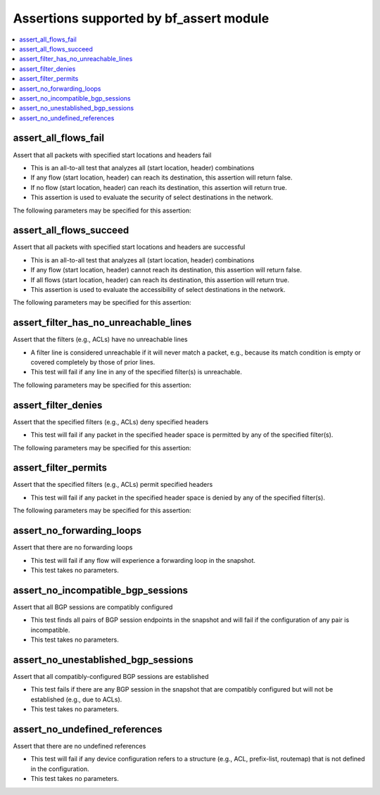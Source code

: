 Assertions supported by bf_assert module
++++++++++++++++++++++++++++++++++++++++

.. contents::
   :local:
   :depth: 2

.. _assert_all_flows_fail:

assert_all_flows_fail
---------------------
Assert that all packets with specified start locations and headers fail



* This is an all-to-all test that analyzes all (start location, header) combinations
* If any flow (start location, header) can reach its destination, this assertion will return false.
* If no flow (start location, header) can reach its destination, this assertion will return true.
* This assertion is used to evaluate the security of select destinations in the network.


The following parameters may be specified for this assertion:

.. raw:: html

    <table border=1 cellpadding=4>

    <tr>
    <th class="head">parameter</th>
    <th class="head">type</th>
    <th class="head">required</th>
    <th class="head">default</th>
    <th class="head">comments</th>
    </tr>

    <tr>
    <td>headers<br/><div style="font-size: small;"></div></td>
    <td>dict</td>
    <td>yes</td>
    <td></td>
    <td>
        <div>Constraints on packet headers. See <a href='https://pybatfish.readthedocs.io/en/latest/datamodel.html#pybatfish.datamodel.flow.HeaderConstraints'>https://pybatfish.readthedocs.io/en/latest/datamodel.html#pybatfish.datamodel.flow.HeaderConstraints</a> for keys in this dictionary.</div>
    </td>
    </tr>

    <tr>
    <td>startLocation<br/><div style="font-size: small;"></div></td>
    <td>str</td>
    <td>yes</td>
    <td></td>
    <td>
        <div>Start location specifier. See <a href='https://github.com/batfish/batfish/blob/master/questions/Parameters.md#location-specifier'>https://github.com/batfish/batfish/blob/master/questions/Parameters.md#location-specifier</a> for location specification.</div>
    </td>
    </tr>

    </table>
    </br>


.. _assert_all_flows_succeed:

assert_all_flows_succeed
------------------------
Assert that all packets with specified start locations and headers are successful



* This is an all-to-all test that analyzes all (start location, header) combinations
* If any flow (start location, header) cannot reach its destination, this assertion will return false.
* If all flows (start location, header) can reach its destination, this assertion will return true.
* This assertion is used to evaluate the accessibility of select destinations in the network.


The following parameters may be specified for this assertion:

.. raw:: html

    <table border=1 cellpadding=4>

    <tr>
    <th class="head">parameter</th>
    <th class="head">type</th>
    <th class="head">required</th>
    <th class="head">default</th>
    <th class="head">comments</th>
    </tr>

    <tr>
    <td>headers<br/><div style="font-size: small;"></div></td>
    <td>dict</td>
    <td>yes</td>
    <td></td>
    <td>
        <div>Constraints on packet headers. See <a href='https://pybatfish.readthedocs.io/en/latest/datamodel.html#pybatfish.datamodel.flow.HeaderConstraints'>https://pybatfish.readthedocs.io/en/latest/datamodel.html#pybatfish.datamodel.flow.HeaderConstraints</a> for keys in this dictionary.</div>
    </td>
    </tr>

    <tr>
    <td>startLocation<br/><div style="font-size: small;"></div></td>
    <td>str</td>
    <td>yes</td>
    <td></td>
    <td>
        <div>Start location specifier. See <a href='https://github.com/batfish/batfish/blob/master/questions/Parameters.md#location-specifier'>https://github.com/batfish/batfish/blob/master/questions/Parameters.md#location-specifier</a> for location specification.</div>
    </td>
    </tr>

    </table>
    </br>


.. _assert_filter_has_no_unreachable_lines:

assert_filter_has_no_unreachable_lines
--------------------------------------
Assert that the filters (e.g., ACLs) have no unreachable lines



* A filter line is considered unreachable if it will never match a packet, e.g., because its match condition is empty or covered completely by those of prior lines.
* This test will fail if any line in any of the specified filter(s) is unreachable.


The following parameters may be specified for this assertion:

.. raw:: html

    <table border=1 cellpadding=4>

    <tr>
    <th class="head">parameter</th>
    <th class="head">type</th>
    <th class="head">required</th>
    <th class="head">default</th>
    <th class="head">comments</th>
    </tr>

    <tr>
    <td>filters<br/><div style="font-size: small;"></div></td>
    <td>dict</td>
    <td>yes</td>
    <td></td>
    <td>
        <div>Filter specifier. See <a href='https://github.com/batfish/batfish/blob/master/questions/Parameters.md#filter-specifier'>https://github.com/batfish/batfish/blob/master/questions/Parameters.md#filter-specifier</a> for filter specification.</div>
    </td>
    </tr>

    </table>
    </br>


.. _assert_filter_denies:

assert_filter_denies
--------------------
Assert that the specified filters (e.g., ACLs) deny specified headers



* This test will fail if any packet in the specified header space is permitted by any of the specified filter(s).


The following parameters may be specified for this assertion:

.. raw:: html

    <table border=1 cellpadding=4>

    <tr>
    <th class="head">parameter</th>
    <th class="head">type</th>
    <th class="head">required</th>
    <th class="head">default</th>
    <th class="head">comments</th>
    </tr>

    <tr>
    <td>filters<br/><div style="font-size: small;"></div></td>
    <td>dict</td>
    <td>yes</td>
    <td></td>
    <td>
        <div>Filter specifier. See <a href='https://github.com/batfish/batfish/blob/master/questions/Parameters.md#filter-specifier'>https://github.com/batfish/batfish/blob/master/questions/Parameters.md#filter-specifier</a> for filter specification.</div>
    </td>
    </tr>

    <tr>
    <td>headers<br/><div style="font-size: small;"></div></td>
    <td>dict</td>
    <td>yes</td>
    <td></td>
    <td>
        <div>Constraints on packet headers. See <a href='https://pybatfish.readthedocs.io/en/latest/datamodel.html#pybatfish.datamodel.flow.HeaderConstraints'>https://pybatfish.readthedocs.io/en/latest/datamodel.html#pybatfish.datamodel.flow.HeaderConstraints</a> for keys in this dictionary.</div>
    </td>
    </tr>

    </table>
    </br>


.. _assert_filter_permits:

assert_filter_permits
---------------------
Assert that the specified filters  (e.g., ACLs) permit specified headers



* This test will fail if any packet in the specified header space is denied by any of the specified filter(s).


The following parameters may be specified for this assertion:

.. raw:: html

    <table border=1 cellpadding=4>

    <tr>
    <th class="head">parameter</th>
    <th class="head">type</th>
    <th class="head">required</th>
    <th class="head">default</th>
    <th class="head">comments</th>
    </tr>

    <tr>
    <td>filters<br/><div style="font-size: small;"></div></td>
    <td>dict</td>
    <td>yes</td>
    <td></td>
    <td>
        <div>Filter specifier. See <a href='https://github.com/batfish/batfish/blob/master/questions/Parameters.md#filter-specifier'>https://github.com/batfish/batfish/blob/master/questions/Parameters.md#filter-specifier</a> for filter specification.</div>
    </td>
    </tr>

    <tr>
    <td>headers<br/><div style="font-size: small;"></div></td>
    <td>dict</td>
    <td>yes</td>
    <td></td>
    <td>
        <div>Constraints on packet headers. See <a href='https://pybatfish.readthedocs.io/en/latest/datamodel.html#pybatfish.datamodel.flow.HeaderConstraints'>https://pybatfish.readthedocs.io/en/latest/datamodel.html#pybatfish.datamodel.flow.HeaderConstraints</a> for keys in this dictionary.</div>
    </td>
    </tr>

    </table>
    </br>


.. _assert_no_forwarding_loops:

assert_no_forwarding_loops
--------------------------
Assert that there are no forwarding loops



* This test will fail if any flow will experience a forwarding loop in the snapshot.
* This test takes no parameters.



.. _assert_no_incompatible_bgp_sessions:

assert_no_incompatible_bgp_sessions
-----------------------------------
Assert that all BGP sessions are compatibly configured



* This test finds all pairs of BGP session endpoints in the snapshot and will fail if the configuration of any pair is incompatible.
* This test takes no parameters.



.. _assert_no_unestablished_bgp_sessions:

assert_no_unestablished_bgp_sessions
------------------------------------
Assert that all compatibly-configured BGP sessions are established



* This test fails if there are any BGP session in the snapshot that are compatibly configured but will not be established (e.g., due to ACLs).
* This test takes no parameters.



.. _assert_no_undefined_references:

assert_no_undefined_references
------------------------------
Assert that there are no undefined references



* This test will fail if any device configuration refers to a structure (e.g., ACL, prefix-list, routemap) that is not defined in the configuration.
* This test takes no parameters.



